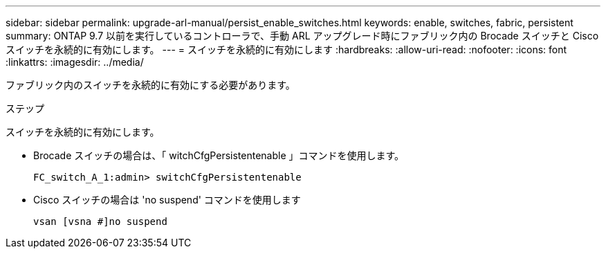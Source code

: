 ---
sidebar: sidebar 
permalink: upgrade-arl-manual/persist_enable_switches.html 
keywords: enable, switches, fabric, persistent 
summary: ONTAP 9.7 以前を実行しているコントローラで、手動 ARL アップグレード時にファブリック内の Brocade スイッチと Cisco スイッチを永続的に有効にします。 
---
= スイッチを永続的に有効にします
:hardbreaks:
:allow-uri-read: 
:nofooter: 
:icons: font
:linkattrs: 
:imagesdir: ../media/


[role="lead"]
ファブリック内のスイッチを永続的に有効にする必要があります。

.ステップ
スイッチを永続的に有効にします。

* Brocade スイッチの場合は、「 witchCfgPersistentenable 」コマンドを使用します。
+
[listing]
----
FC_switch_A_1:admin> switchCfgPersistentenable
----
* Cisco スイッチの場合は 'no suspend' コマンドを使用します
+
[listing]
----
vsan [vsna #]no suspend
----

